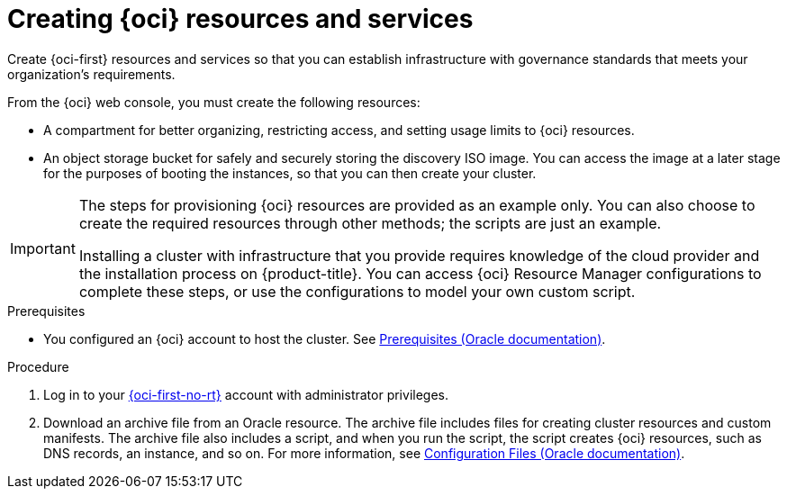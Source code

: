 // Module included in the following assemblies:
//
// * installing/installing_oci/installing-oci-assisted-installer.adoc

:_mod-docs-content-type: PROCEDURE
[id="creating-oci-resources-services_{context}"]
= Creating {oci} resources and services

Create {oci-first} resources and services so that you can establish infrastructure with governance standards that meets your organization's requirements.

From the {oci} web console, you must create the following resources:

* A compartment for better organizing, restricting access, and setting usage limits to {oci} resources.
* An object storage bucket for safely and securely storing the discovery ISO image. You can access the image at a later stage for the purposes of booting the instances, so that you can then create your cluster.

//This procedure needs enhancing. It's not very clear to me. This is also the stage where they create buckets etc.

[IMPORTANT]
====
The steps for provisioning {oci} resources are provided as an example only. You can also choose to create the required resources through other methods; the scripts are just an example. 

Installing a cluster with infrastructure that you provide requires knowledge of the cloud provider and the installation process on {product-title}. You can access {oci} Resource Manager configurations to complete these steps, or use the configurations to model your own custom script. 
====

//We also have a defect on this - HCIDOCS-469. It's basically that the second sentence needs removing from here and adding as an actual procedure.

.Prerequisites

* You configured an {oci} account to host the cluster. See link:https://docs.oracle.com/iaas/Content/openshift-on-oci/install-prereq.htm[Prerequisites (Oracle documentation)].

.Procedure

. Log in to your link:https://cloud.oracle.com/a/[{oci-first-no-rt}] account with administrator privileges.

. Download an archive file from an Oracle resource. The archive file includes files for creating cluster resources and custom manifests. The archive file also includes a script, and when you run the script, the script creates {oci} resources, such as DNS records, an instance, and so on. For more information, see link:https://docs.oracle.com/iaas/Content/openshift-on-oci/install-prereq.htm#install-configuration-files[Configuration Files (Oracle documentation)].

